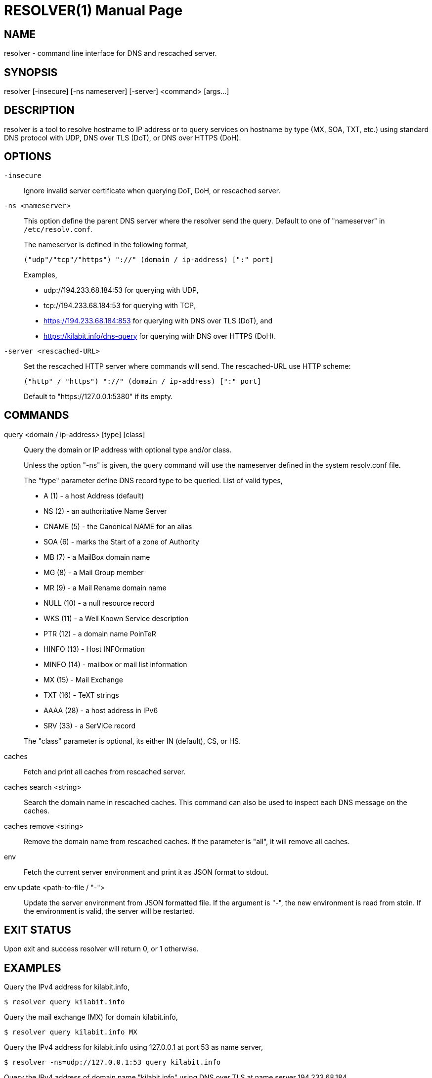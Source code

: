 // SPDX-FileCopyrightText: 2020 M. Shulhan <ms@kilabit.info>
// SPDX-License-Identifier: GPL-3.0-or-later
= RESOLVER(1)
:doctype: manpage
:man source: resolver
:man version: 2022.04.15
:man manual: resolver


== NAME

resolver - command line interface for DNS and rescached server.


== SYNOPSIS

resolver [-insecure] [-ns nameserver] [-server] <command> [args...]


== DESCRIPTION

resolver is a tool to resolve hostname to IP address or to query services
on hostname by type (MX, SOA, TXT, etc.) using standard DNS protocol with UDP,
DNS over TLS (DoT), or DNS over HTTPS (DoH).


== OPTIONS

`-insecure`::
+
--
Ignore invalid server certificate when querying DoT, DoH, or rescached server.
--

`-ns <nameserver>`::
+
--
This option define the parent DNS server where the resolver send the query.
Default to one of "nameserver" in `/etc/resolv.conf`.

The nameserver is defined in the following format,

		("udp"/"tcp"/"https") "://" (domain / ip-address) [":" port]

Examples,

* udp://194.233.68.184:53 for querying with UDP,
* tcp://194.233.68.184:53 for querying with TCP,
* https://194.233.68.184:853 for querying with DNS over TLS (DoT), and
* https://kilabit.info/dns-query for querying with DNS over HTTPS (DoH).
--

`-server <rescached-URL>`::
+
--
Set the rescached HTTP server where commands will send.
The rescached-URL use HTTP scheme:

	("http" / "https") "://" (domain / ip-address) [":" port]

Default to "https://127.0.0.1:5380" if its empty.
--

==  COMMANDS

query <domain / ip-address> [type] [class]::
+
--
Query the domain or IP address with optional type and/or class.

Unless the option "-ns" is given, the query command will use the
nameserver defined in the system resolv.conf file.

The "type" parameter define DNS record type to be queried.
List of valid types,

* A       (1) - a host Address (default)
* NS      (2) - an authoritative Name Server
* CNAME   (5) - the Canonical NAME for an alias
* SOA     (6) - marks the Start of a zone of Authority
* MB      (7) - a MailBox domain name
* MG      (8) - a Mail Group member
* MR      (9) - a Mail Rename domain name
* NULL   (10) - a null resource record
* WKS    (11) - a Well Known Service description
* PTR    (12) - a domain name PoinTeR
* HINFO  (13) - Host INFOrmation
* MINFO  (14) - mailbox or mail list information
* MX     (15) - Mail Exchange
* TXT    (16) - TeXT strings
* AAAA   (28) - a host address in IPv6
* SRV    (33) -  a SerViCe record

The "class" parameter is optional, its either IN (default), CS, or HS.
--

caches::
+
--
Fetch and print all caches from rescached server.
--


caches search <string>::
+
--
Search the domain name in rescached caches.
This command can also be used to inspect each DNS message on the caches.
--

caches remove <string>::
+
--
Remove the domain name from rescached caches.
If the parameter is "all", it will remove all caches.
--

env::
+
--
Fetch the current server environment and print it as JSON format to stdout.
--

env update <path-to-file / "-">::
+
--
Update the server environment from JSON formatted file.
If the argument is "-", the new environment is read from stdin.
If the environment is valid, the server will be restarted.
--


== EXIT STATUS

Upon exit and success +resolver+ will return 0, or 1 otherwise.


== EXAMPLES

Query the IPv4 address for kilabit.info,

	$ resolver query kilabit.info

Query the mail exchange (MX) for domain kilabit.info,

	$ resolver query kilabit.info MX

Query the IPv4 address for kilabit.info using 127.0.0.1 at port 53 as
name server,

	$ resolver -ns=udp://127.0.0.1:53 query kilabit.info

Query the IPv4 address of domain name "kilabit.info" using DNS over TLS at
name server 194.233.68.184,

	$ resolver -insecure -ns=https://194.233.68.184 query kilabit.info

Query the IPv4 records of domain name "kilabit.info" using DNS over HTTPS on
name server kilabit.info,

	$ resolver -ns=https://kilabit.info/dns-query query kilabit.info

Inspect the rescached's caches on server at http://127.0.0.1:5380,

	$ resolver -server=http://127.0.0.1:5380 caches

Search caches that contains "bit" on the domain name,

	$ resolver caches search bit

Remove caches that contains domain name "kilabit.info",

	$ resolver caches remove kilabit.info

Remove all caches in the server,

	$ resolver caches remove all

Fetch and print current server environment,

	$ resolver env

Update the server environment from JSON file in /tmp/env.json,

	$ resolver env update /tmp/env.json

Update the server environment by reading JSON from standard input,

	$ cat /tmp/env.json | resolver env update -


== AUTHOR

This software is developed by M. Shulhan (ms@kilabit.info).


== LICENSE

Copyright 2018, M. Shulhan (ms@kilabit.info).
All rights reserved.

Use of this source code is governed by a GPL 3.0 license that can be
found in the COPYING file.


== LINKS

Source code repository: https://github.com/shuLhan/rescached-go


== SEE ALSO

*rescached*(1), *rescached.cfg*(5)
